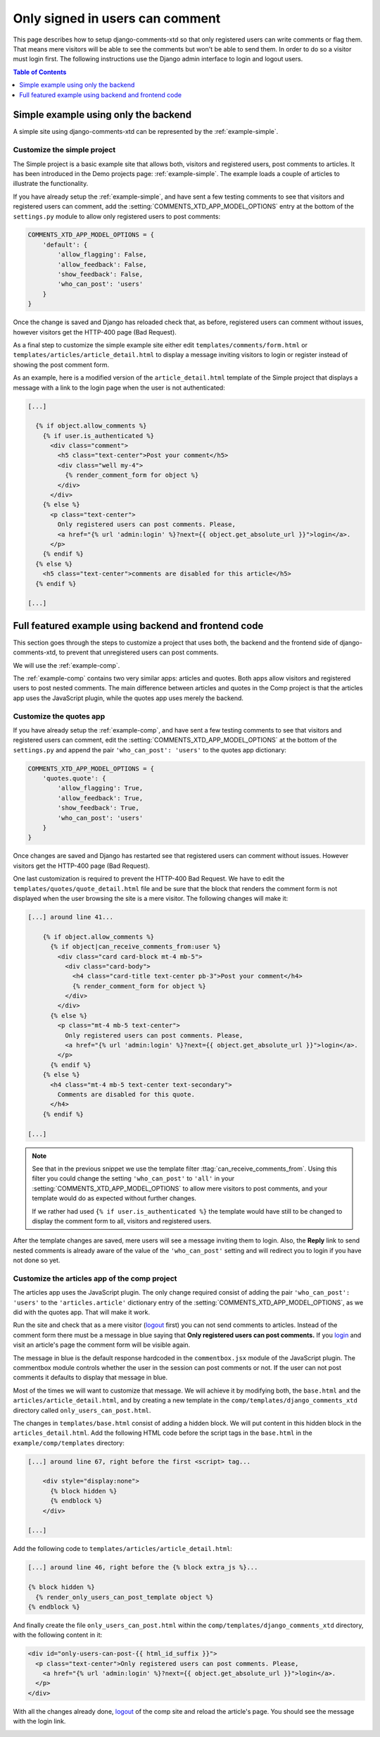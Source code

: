 .. _ref-recipe-only-signed-in-can-comment:

================================
Only signed in users can comment
================================

.. _logout: http://localhost:8000/admin/logout

This page describes how to setup django-comments-xtd so that only registered
users can write comments or flag them. That means mere visitors will be
able to see the comments but won't be able to send them. In order to do so a
visitor must login first. The following instructions use the Django
admin interface to login and logout users.


.. contents:: Table of Contents
   :depth: 1
   :local:

Simple example using only the backend
=====================================

A simple site using django-comments-xtd can be represented by the
:ref:`example-simple`.


Customize the simple project
----------------------------

The Simple project is a basic example site that allows both, visitors and
registered users, post comments to articles. It has been introduced in the Demo
projects page: :ref:`example-simple`. The example loads a couple of articles to
illustrate the functionality.

If you have already setup the :ref:`example-simple`, and have sent a few
testing comments to see that visitors and registered users can comment, add the
:setting:`COMMENTS_XTD_APP_MODEL_OPTIONS` entry at the bottom of the
``settings.py`` module to allow only registered users to post comments:

.. code-block:: python

    COMMENTS_XTD_APP_MODEL_OPTIONS = {
        'default': {
            'allow_flagging': False,
            'allow_feedback': False,
            'show_feedback': False,
            'who_can_post': 'users'
        }
    }

Once the change is saved and Django has reloaded check that, as before,
registered users can comment without issues, however visitors get the HTTP-400
page (Bad Request).

As a final step to customize the simple example site either edit
``templates/comments/form.html`` or ``templates/articles/article_detail.html``
to display a message inviting visitors to login or register instead of showing
the post comment form.

As an example, here is a modified version of the ``article_detail.html``
template of the Simple project that displays a message with a link to the login
page when the user is not authenticated:

.. code-block:: html+django

    [...]

      {% if object.allow_comments %}
        {% if user.is_authenticated %}
          <div class="comment">
            <h5 class="text-center">Post your comment</h5>
            <div class="well my-4">
              {% render_comment_form for object %}
            </div>
          </div>
        {% else %}
          <p class="text-center">
            Only registered users can post comments. Please,
            <a href="{% url 'admin:login' %}?next={{ object.get_absolute_url }}">login</a>.
          </p>
        {% endif %}
      {% else %}
        <h5 class="text-center">comments are disabled for this article</h5>
      {% endif %}

    [...]


Full featured example using backend and frontend code
=====================================================

This section goes through the steps to customize a project that uses both,
the backend and the frontend side of django-comments-xtd, to prevent that
unregistered users can post comments.

We will use the :ref:`example-comp`.

The :ref:`example-comp` contains two very similar apps: articles and quotes.
Both apps allow visitors and registered users to post nested comments. The main
difference between articles and quotes in the Comp project is that the articles
app uses the JavaScript plugin, while the quotes app uses merely the backend.


Customize the quotes app
------------------------

If you have already setup the :ref:`example-comp`, and have sent a few
testing comments to see that visitors and registered users can comment, edit
the :setting:`COMMENTS_XTD_APP_MODEL_OPTIONS` at the bottom of the
``settings.py`` and append the pair ``'who_can_post': 'users'`` to the
quotes app dictionary:

.. code-block:: python

    COMMENTS_XTD_APP_MODEL_OPTIONS = {
        'quotes.quote': {
            'allow_flagging': True,
            'allow_feedback': True,
            'show_feedback': True,
            'who_can_post': 'users'
        }
    }

Once changes are saved and Django has restarted see that registered users can
comment without issues. However visitors get the HTTP-400 page (Bad Request).

One last customization is required to prevent the HTTP-400 Bad Request. We
have to edit the ``templates/quotes/quote_detail.html`` file and be sure
that the block that renders the comment form is not displayed when the user
browsing the site is a mere visitor. The following changes will make it:

.. code-block:: html+django

    [...] around line 41...

        {% if object.allow_comments %}
          {% if object|can_receive_comments_from:user %}
            <div class="card card-block mt-4 mb-5">
              <div class="card-body">
                <h4 class="card-title text-center pb-3">Post your comment</h4>
                {% render_comment_form for object %}
              </div>
            </div>
          {% else %}
            <p class="mt-4 mb-5 text-center">
              Only registered users can post comments. Please,
              <a href="{% url 'admin:login' %}?next={{ object.get_absolute_url }}">login</a>.
            </p>
          {% endif %}
        {% else %}
          <h4 class="mt-4 mb-5 text-center text-secondary">
            Comments are disabled for this quote.
          </h4>
        {% endif %}

    [...]

.. note::

    See that in the previous snippet we use the template filter
    :ttag:`can_receive_comments_from`. Using this filter you could change the
    setting ``'who_can_post'`` to ``'all'`` in your
    :setting:`COMMENTS_XTD_APP_MODEL_OPTIONS` to allow mere visitors to post
    comments, and your template would do as expected without further changes.

    If we rather had used ``{% if user.is_authenticated %}`` the template would
    have still to be changed to display the comment form to all, visitors and
    registered users.

After the template changes are saved, mere users will see a message
inviting them to login. Also, the **Reply** link to send nested comments is
already aware of the value of the ``'who_can_post'`` setting and will redirect
you to login if you have not done so yet.


Customize the articles app of the comp project
----------------------------------------------

The articles app uses the JavaScript plugin. The only change required consist of
adding the pair ``'who_can_post': 'users'`` to the ``'articles.article'``
dictionary entry of the :setting:`COMMENTS_XTD_APP_MODEL_OPTIONS`, as we did
with the quotes app. That will make it work.

Run the site and check that as a mere visitor (logout_ first) you can not send comments to
articles. Instead of the comment form there must be a message in blue saying
that **Only registered users can post comments.** If you `login
<http://localhost:8000/admin/login/>`_ and visit an article's page the comment
form will be visible again.

The message in blue is the default response hardcoded in the ``commentbox.jsx``
module of the JavaScript plugin. The commentbox module controls whether the user
in the session can post comments or not. If the user can not post comments it
defaults to display that message in blue.

Most of the times we will want to customize that message. We will achieve it by
modifying both, the ``base.html`` and the ``articles/article_detail.html``, and
by creating a new template in the ``comp/templates/django_comments_xtd``
directory called ``only_users_can_post.html``.

The changes in ``templates/base.html`` consist of adding a hidden block. We will
put content in this hidden block in the ``articles_detail.html``. Add the
following HTML code before the script tags in the ``base.html`` in the
``example/comp/templates`` directory:

.. code-block:: html+django

    [...] around line 67, right before the first <script> tag...

        <div style="display:none">
          {% block hidden %}
          {% endblock %}
        </div>

    [...]

Add the following code to ``templates/articles/article_detail.html``:

.. code-block:: html+django

    [...] around line 46, right before the {% block extra_js %}...

    {% block hidden %}
      {% render_only_users_can_post_template object %}
    {% endblock %}

And finally create the file ``only_users_can_post.html`` within the
``comp/templates/django_comments_xtd`` directory, with the following content
in it:

.. code-block:: html+django

    <div id="only-users-can-post-{{ html_id_suffix }}">
      <p class="text-center">Only registered users can post comments. Please,
        <a href="{% url 'admin:login' %}?next={{ object.get_absolute_url }}">login</a>.
      </p>
    </div>

With all the changes already done, logout_ of the comp site and reload
the article's page. You should see the message with the login link.

.. image:: ../images/only-users-can-post.png
